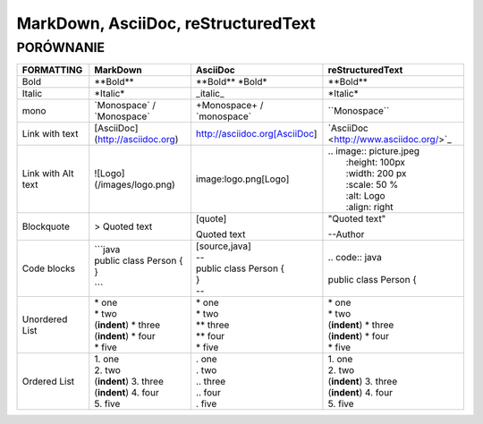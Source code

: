 ====================================
MarkDown, AsciiDoc, reStructuredText
====================================
----------
PORÓWNANIE
----------


+------------------------+----------------------------------+----------------------------------+-------------------------------------------+
| **FORMATTING**         | **MarkDown**                     | **AsciiDoc**                     | **reStructuredText**                      |
+========================+==================================+==================================+===========================================+
| Bold                   | \**Bold\**                       | \**Bold\** \ \*Bold\*            | \**Bold\**                                |
+------------------------+----------------------------------+----------------------------------+-------------------------------------------+
| Italic                 | \*Italic\*                       | \_italic\_                       | \*Italic\*                                |
+------------------------+----------------------------------+----------------------------------+-------------------------------------------+
| mono                   | \`Monospace\` / \`Monospace\`    | \+Monospace\+ / \`monospace\`    | \``Monospace\``                           |
+------------------------+----------------------------------+----------------------------------+-------------------------------------------+
| Link with text         | [AsciiDoc](http://asciidoc.org)  | http://asciidoc.org[AsciiDoc]    | \`AsciiDoc <http://www.asciidoc.org/>`_   |   
+------------------------+----------------------------------+----------------------------------+-------------------------------------------+
| Link with Alt text     | ![Logo](/images/logo.png)        | image:logo.png[Logo]             | | .. image:: picture.jpeg                 |
|                        |                                  |                                  | |   :height: 100px                        |
|                        |                                  |                                  | |   :width: 200 px                        |
|                        |                                  |                                  | |   :scale: 50 %                          |
|                        |                                  |                                  | |   :alt: Logo                            |
|                        |                                  |                                  | |   :align: right                         |
+------------------------+----------------------------------+----------------------------------+-------------------------------------------+
| Blockquote             | > Quoted text                    | | [quote]                        | | "Quoted text"                           |    
|                        |                                  | Quoted text                      | --Author                                  |
+------------------------+----------------------------------+----------------------------------+-------------------------------------------+
| Code blocks            | | ```java                        | | [source,java]                  | | .. code:: java                          |
|                        | | public class Person {          | | --                             | |                                         |
|                        | | }                              | | public class Person {          | | public class Person {                   |
|                        | ```                              | | }                              |                                           |
|                        |                                  | | --                             |                                           |
+------------------------+----------------------------------+----------------------------------+-------------------------------------------+
| Unordered List         | | \* one                         | | \* one                         | | \* one                                  |
|                        | | * two                          | | \* two                         | | \* two                                  |
|                        | | (**indent**) * three           | | \** three                      | | (**indent**) \* three                   |
|                        | | (**indent**) * four            | | \** four                       | | (**indent**) \* four                    |
|                        | | * five                         | | \* five                        | | \* five                                 |
+------------------------+----------------------------------+----------------------------------+-------------------------------------------+
| Ordered List           | | 1. one                         | | . one                          | | 1. one                                  |
|                        | | 2. two                         | | . two                          | | 2. two                                  |
|                        | | (**indent**) 3. three          | | .. three                       | | (**indent**) 3. three                   |
|                        | | (**indent**) 4. four           | | .. four                        | | (**indent**) 4. four                    |
|                        | | 5. five                        | | . five                         | | 5. five                                 |
+------------------------+----------------------------------+----------------------------------+-------------------------------------------+
